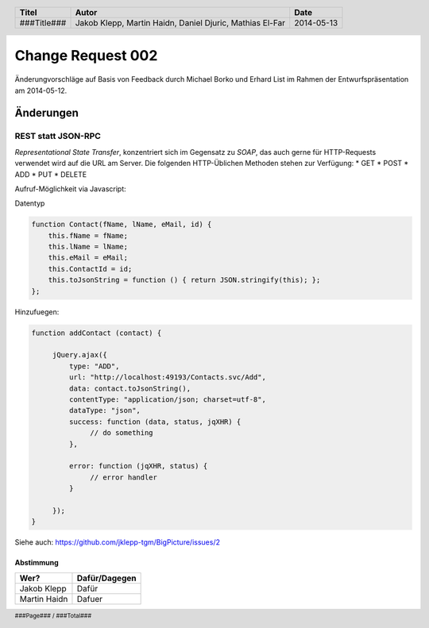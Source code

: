 ##################
Change Request 002
##################

Änderungvorschläge auf Basis von Feedback durch Michael Borko und Erhard List
im Rahmen der Entwurfspräsentation am 2014-05-12.

==========
Änderungen
==========

~~~~~~~~~~~~~~~~~~~
REST statt JSON-RPC
~~~~~~~~~~~~~~~~~~~

*Representational State Transfer*, konzentriert sich im Gegensatz zu *SOAP*, das auch gerne für HTTP-Requests verwendet wird auf die URL am Server.
Die folgenden HTTP-Üblichen Methoden stehen zur Verfügung:
* GET
* POST
* ADD
* PUT
* DELETE 

Aufruf-Möglichkeit via Javascript:

Datentyp

.. code:: javascript

    function Contact(fName, lName, eMail, id) {
        this.fName = fName;
        this.lName = lName;
        this.eMail = eMail;
        this.ContactId = id;
        this.toJsonString = function () { return JSON.stringify(this); };
    };

Hinzufuegen:

.. code:: javascript

    function addContact (contact) {

         jQuery.ajax({
             type: "ADD",
             url: "http://localhost:49193/Contacts.svc/Add",
             data: contact.toJsonString(),
             contentType: "application/json; charset=utf-8",
             dataType: "json",
             success: function (data, status, jqXHR) {
                  // do something
             },
     
             error: function (jqXHR, status) {           
                  // error handler
             }

         });
    }

Siehe auch: https://github.com/jklepp-tgm/BigPicture/issues/2

----------
Abstimmung
----------

+-------------------+---------------+
| Wer?              | Dafür/Dagegen |
+===================+===============+
| Jakob Klepp       | Dafür         |
+-------------------+---------------+
| Martin Haidn      | Dafuer        |
+-------------------+---------------+

.. header::

    +-------------+-------------------+------------+
    | Titel       | Autor             | Date       |
    +=============+===================+============+
    | ###Title### | Jakob Klepp,      | 2014-05-13 |
    |             | Martin Haidn,     |            |
    |             | Daniel Djuric,    |            |
    |             | Mathias El-Far    |            |
    +-------------+-------------------+------------+

.. footer::

    ###Page### / ###Total###
